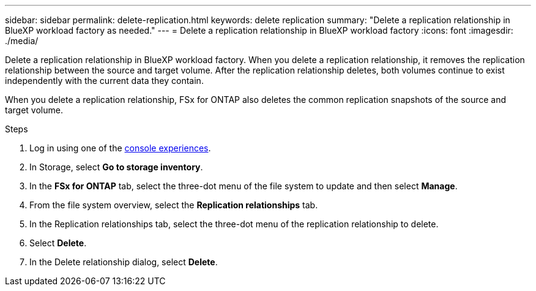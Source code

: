 ---
sidebar: sidebar
permalink: delete-replication.html
keywords: delete replication
summary: "Delete a replication relationship in BlueXP workload factory as needed." 
---
= Delete a replication relationship in BlueXP workload factory
:icons: font
:imagesdir: ./media/

[.lead]
Delete a replication relationship in BlueXP workload factory. When you delete a replication relationship, it removes the replication relationship between the source and target volume. After the replication relationship deletes, both volumes continue to exist independently with the current data they contain.

When you delete a replication relationship, FSx for ONTAP also deletes the common replication snapshots of the source and target volume. 

.Steps
. Log in using one of the link:https://docs.netapp.com/us-en/workload-setup-admin/console-experiences.html[console experiences^].
. In Storage, select *Go to storage inventory*. 
. In the *FSx for ONTAP* tab, select the three-dot menu of the file system to update and then select *Manage*.  
. From the file system overview, select the *Replication relationships* tab. 
. In the Replication relationships tab, select the three-dot menu of the replication relationship to delete. 
. Select *Delete*. 
. In the Delete relationship dialog, select *Delete*. 
